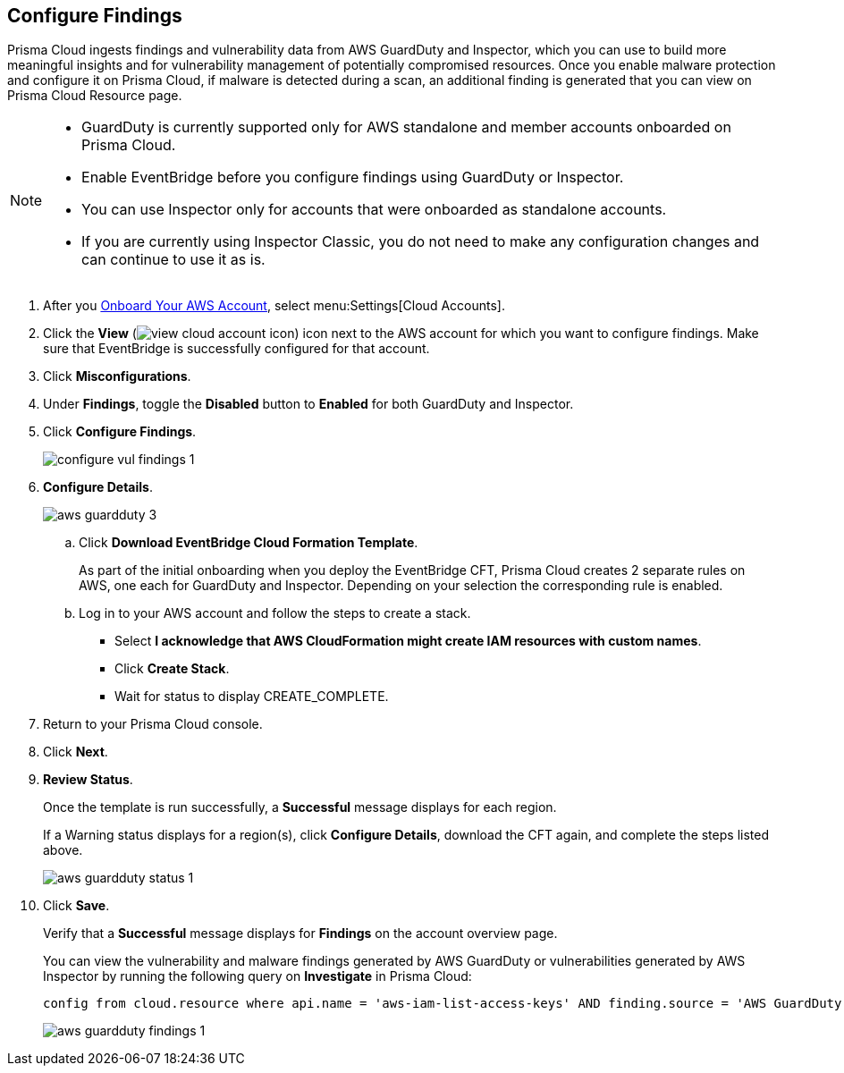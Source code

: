 :topic_type: task
[.task]
== Configure Findings

Prisma Cloud ingests findings and vulnerability data from AWS GuardDuty and Inspector, which you can use to build more meaningful insights and for vulnerability management of potentially compromised resources. Once you enable malware protection and configure it on Prisma Cloud, if malware is detected during a scan, an additional finding is generated that you can view on Prisma Cloud Resource page.

[NOTE]
====
* GuardDuty is currently supported only for AWS standalone and member accounts onboarded on Prisma Cloud.
* Enable EventBridge before you configure findings using GuardDuty or Inspector. 
* You can use Inspector only for accounts that were onboarded as standalone accounts.
* If you are currently using Inspector Classic, you do not need to make any configuration changes and can continue to use it as is.
====

[.procedure]
. After you xref:onboard-aws-account.adoc[Onboard Your AWS Account], select menu:Settings[Cloud Accounts]. 

. Click the *View* (image:view-cloud-account-icon.png[scale=60]) icon next to the AWS account for which you want to configure findings. Make sure that EventBridge is successfully configured for that account. 

. Click *Misconfigurations*.

. Under *Findings*, toggle the *Disabled* button to *Enabled* for both GuardDuty and Inspector.

. Click *Configure Findings*. 
+
image::configure-vul-findings-1.png[scale=30]

. *Configure Details*. 
+
image::aws-guardduty-3.png[scale=30]

.. Click *Download EventBridge Cloud Formation Template*.
+
As part of the initial onboarding when you deploy the EventBridge CFT, Prisma Cloud creates 2 separate rules on AWS, one each for GuardDuty and Inspector. Depending on your selection the corresponding rule is enabled. 

.. Log in to your AWS account and follow the steps to create a stack.
+
* Select *I acknowledge that AWS CloudFormation might create IAM resources with custom names*.
* Click *Create Stack*.
* Wait for status to display CREATE_COMPLETE.

. Return to your Prisma Cloud console.

. Click *Next*.

. *Review Status*.
+
Once the template is run successfully, a *Successful* message displays for each region. 
+
If a Warning status displays for a region(s), click *Configure Details*, download the CFT again, and complete the steps listed above.
+
image::aws-guardduty-status-1.png[scale=30]

. Click *Save*. 
+
Verify that a *Successful* message displays for *Findings* on the account overview page.
+
You can view the vulnerability and malware findings generated by AWS GuardDuty or vulnerabilities generated by AWS Inspector by running the following query on *Investigate* in Prisma Cloud:
+
----
config from cloud.resource where api.name = 'aws-iam-list-access-keys' AND finding.source = 'AWS GuardDuty'
----
+
image::aws-guardduty-findings-1.png[scale=30]
